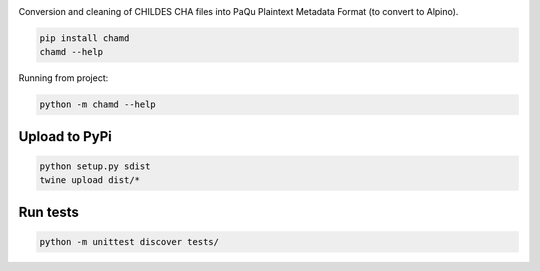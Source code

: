 .. image:: https://travis-ci.org/UUDigitalHumanitieslab/chamd.svg?branch=master
    :target: https://travis-ci.org/UUDigitalHumanitieslab/chamd

Conversion and cleaning of CHILDES CHA files into PaQu Plaintext
Metadata Format (to convert to Alpino).

.. code:: bash

   pip install chamd
   chamd --help

Running from project:

.. code:: bash

   python -m chamd --help

Upload to PyPi
==============

.. code:: bash

   python setup.py sdist
   twine upload dist/*

Run tests
=========

.. code:: bash

    python -m unittest discover tests/
